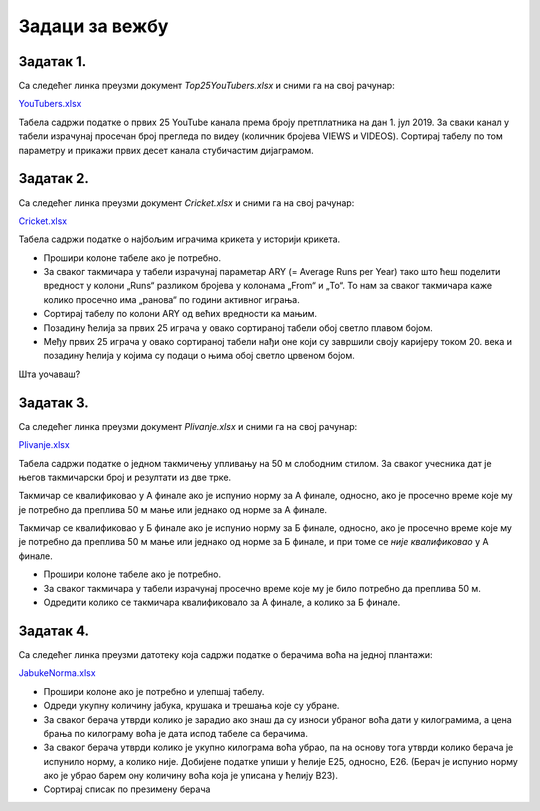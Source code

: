 Задаци за вежбу
======================


Задатак 1.
---------------

Са следећег линка преузми документ *Top25YouTubers.xlsx* и сними га на свој рачунар:


`YouTubers.xlsx <https://petljamediastorage.blob.core.windows.net/root/Media/Default/Kursevi/informatika_VIII/epodaci/Top25YouTubers.xlsx>`_

Табела садржи податке о првих 25 YouTube канала према броју претплатника на дан 1. јул 2019.
За сваки канал у табели израчунај просечан број прегледа по видеу (количник бројева VIEWS и VIDEOS). Сортирај табелу по том параметру и прикажи првих десет канала стубичастим дијаграмом.

Задатак 2.
------------------

Са следећег линка преузми документ *Cricket.xlsx* и сними га на свој рачунар:


`Cricket.xlsx <https://petljamediastorage.blob.core.windows.net/root/Media/Default/Kursevi/informatika_VIII/epodaci/Cricket.xlsx>`_

Табела садржи податке о најбољим играчима крикета у историји крикета.

- Прошири колоне табеле ако је потребно.
- За сваког такмичара у табели израчунај параметар ARY (= Average Runs per Year) тако што ћеш поделити вредност
  у колони „Runs“ разликом бројева у колонама „From“ и „To“. То нам за сваког такмичара каже колико просечно има „ранова“ по години активног играња.
- Сортирај табелу по колони ARY од већих вредности ка мањим.
- Позадину ћелија за првих 25 играча у овако сортираној табели обој светло плавом бојом.
- Међу првих 25 играча у овако сортираној табели нађи оне који су завршили своју каријеру током 20. века и
  позадину ћелија у којима су подаци о њима обој светло црвеном бојом.

Шта уочаваш?

Задатак 3.
-----------------

Са следећег линка преузми документ *Plivanje.xlsx* и сними га на свој рачунар:


`Plivanje.xlsx <https://petljamediastorage.blob.core.windows.net/root/Media/Default/Kursevi/informatika_VIII/epodaci/Plivanje.xlsx>`_

Табела садржи податке о једном такмичењу упливању на 50 м слободним стилом. За сваког учесника дат је његов такмичарски број и резултати из две трке.

Такмичар се квалификовао у А финале ако је испунио норму за А финале, односно, ако је просечно време које му је потребно да преплива 50 м мање или једнако од норме за А финале.

Такмичар се квалификовао у Б финале ако је испунио норму за Б финале, односно, ако је просечно време које му је потребно да преплива 50 м мање или једнако од норме за Б финале, и при томе се *није квалификовао* у А финале.

- Прошири колоне табеле ако је потребно.
- За сваког такмичара у табели израчунај просечно време које му је било потребно да преплива 50 м.
- Одредити колико се такмичара квалификовало за А финале, а колико за Б финале.



Задатак 4.
------------------

Са следећег линка преузми датотеку која садржи податке о берачима воћа на једној плантажи:


`JabukeNorma.xlsx <https://petljamediastorage.blob.core.windows.net/root/Media/Default/Kursevi/informatika_VIII/epodaci/JabukeNorma.xlsx>`_

- Прошири колоне ако је потребно и улепшај табелу.
- Одреди укупну количину јабука, крушака и трешања које су убране.
- За сваког берача утврди колико је зарадио ако знаш да су износи убраног воћа дати у килограмима, а цена брања по килограму воћа је дата испод табеле са берачима.
- За сваког берача утврди колико је укупно килограма воћа убрао, па на основу тога утврди колико берача је испунило норму, а колико није. Добијене податке упиши у ћелије Е25, односно, Е26. (Берач је испунио норму ако је убрао барем ону количину воћа која је уписана у ћелију B23).
- Сортирај списак по презимену берача
